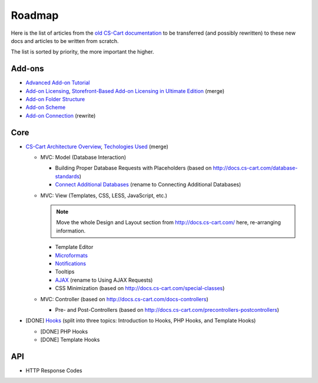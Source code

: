 *******
Roadmap
*******

Here is the list of articles from the `old CS-Cart documentation <http://docs.cs-cart.com>`_ to be transferred (and possibly rewritten) to these new docs and articles to be written from scratch.

The list is sorted by priority, the more important the higher.

Add-ons
=======

*   `Advanced Add-on Tutorial <http://docs.cs-cart.com/advanced-addon-tutorial>`_
*   `Add-on Licensing <http://docs.cs-cart.com/addon-licensing-tutorial>`_, `Storefront-Based Add-on Licensing in Ultimate Edition <http://docs.cs-cart.com/addon-licensing-multi-tutorial>`_ (merge)
*   `Add-on Folder Structure <http://docs.cs-cart.com/add-on-folder-structure>`_
*   `Add-on Scheme <http://docs.cs-cart.com/addon-scheme>`_
*   `Add-on Connection <http://docs.cs-cart.com/addon-connection>`_ (rewrite)
    
Core
====

*   `CS-Cart Architecture Overview <http://docs.cs-cart.com/introduction>`_, `Techologies Used <http://docs.cs-cart.com/technologies-used>`_ (merge)

    *   MVC: Model (Database Interaction)

        *   Building Proper Database Requests with Placeholders (based on http://docs.cs-cart.com/database-standards)
        *   `Connect Additional Databases <http://docs.cs-cart.com/connect-additional-databases>`_ (rename to Connecting Additional Databases)

    *   MVC: View (Templates, CSS, LESS, JavaScript, etc.)

        .. note::

            Move the whole Design and Layout section from http://docs.cs-cart.com/ here, re-arranging information.

        *   Template Editor
        *   `Microformats <http://docs.cs-cart.com/microformats>`_
        *   `Notifications <http://docs.cs-cart.com/notifications>`_
        *   Tooltips
        *   `AJAX <http://docs.cs-cart.com/ajaxrequests>`_ (rename to Using AJAX Requests)
        *   CSS Minimization (based on http://docs.cs-cart.com/special-classes)

    *   MVC: Controller (based on http://docs.cs-cart.com/docs-controllers)

        *   Pre- and Post-Controllers (based on http://docs.cs-cart.com/precontrollers-postcontrollers)

*   [DONE] `Hooks <http://docs.cs-cart.com/hooks>`_ (split into three topics: Introduction to Hooks, PHP Hooks, and Template Hooks)

    *   [DONE] PHP Hooks
    *   [DONE] Template Hooks

API
===

*   HTTP Response Codes
